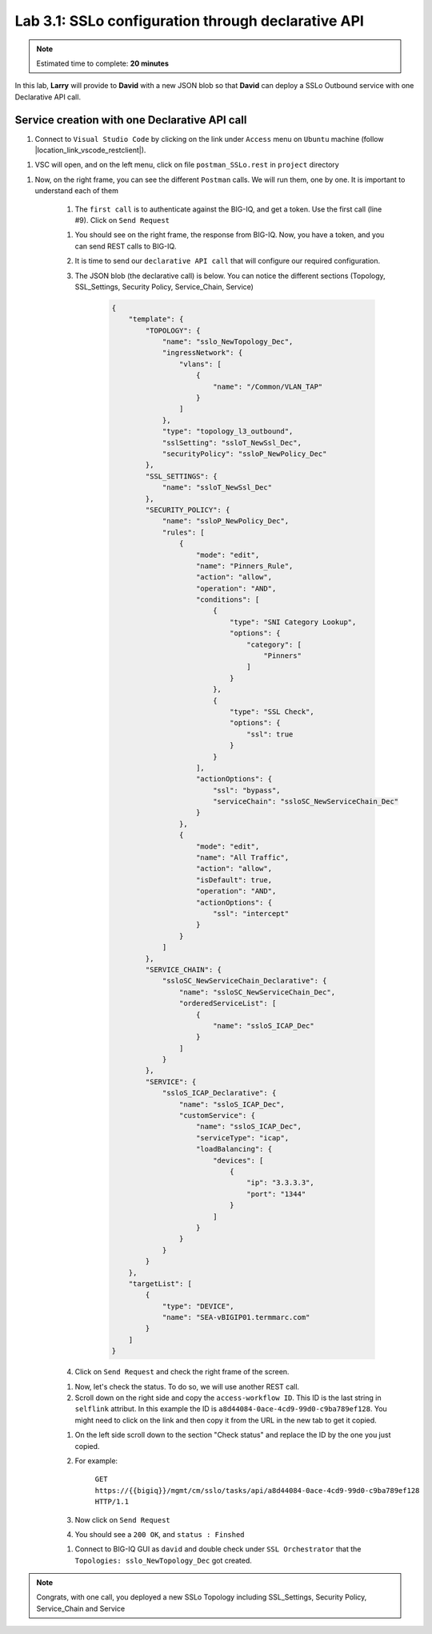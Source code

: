 Lab 3.1: SSLo configuration through declarative API
---------------------------------------------------

.. note:: Estimated time to complete: **20 minutes**

In this lab, **Larry** will provide to **David** with a new JSON blob so that **David** can deploy a SSLo Outbound service with one Declarative API call.

Service creation with one Declarative API call
^^^^^^^^^^^^^^^^^^^^^^^^^^^^^^^^^^^^^^^^^^^^^^

#. Connect to ``Visual Studio Code`` by clicking on the link under ``Access`` menu on ``Ubuntu`` machine (follow |location_link_vscode_restclient|).

.. |location_link_vscode_restclient| raw:: html

   <a href="/training/community/big-iq-cloud-edition/html/vscode_restclient.html" target="_blank">instructions</a>

#. VSC will open, and on the left menu, click on file ``postman_SSLo.rest`` in ``project`` directory

.. image:: ../pictures/module3/click_postman_SSLo.png
  :align: center
  :scale: 60%

#. Now, on the right frame, you can see the different ``Postman`` calls. We will run them, one by one. It is important to understand each of them

    #. The ``first call`` is to authenticate against the BIG-IQ, and get a token. Use the first call (line #9). Click on ``Send Request``

    .. image:: ../pictures/module3/authenticate.png
       :align: center
       :scale: 60%

    #. You should see on the right frame, the response from BIG-IQ. Now, you have a token, and you can send REST calls to BIG-IQ.
    #. It is time to send our ``declarative API call`` that will configure our required configuration. 
    #. The JSON blob (the declarative call) is below. You can notice the different sections (Topology, SSL_Settings, Security Policy, Service_Chain, Service)

            .. code :: javascript

                {
                    "template": {
                        "TOPOLOGY": {
                            "name": "sslo_NewTopology_Dec",
                            "ingressNetwork": {
                                "vlans": [
                                    {
                                        "name": "/Common/VLAN_TAP"
                                    }
                                ]
                            },
                            "type": "topology_l3_outbound",
                            "sslSetting": "ssloT_NewSsl_Dec",
                            "securityPolicy": "ssloP_NewPolicy_Dec"
                        },
                        "SSL_SETTINGS": {
                            "name": "ssloT_NewSsl_Dec"
                        },
                        "SECURITY_POLICY": {
                            "name": "ssloP_NewPolicy_Dec",
                            "rules": [
                                {
                                    "mode": "edit",
                                    "name": "Pinners_Rule",
                                    "action": "allow",
                                    "operation": "AND",
                                    "conditions": [
                                        {
                                            "type": "SNI Category Lookup",
                                            "options": {
                                                "category": [
                                                    "Pinners"
                                                ]
                                            }
                                        },
                                        {
                                            "type": "SSL Check",
                                            "options": {
                                                "ssl": true
                                            }
                                        }
                                    ],
                                    "actionOptions": {
                                        "ssl": "bypass",
                                        "serviceChain": "ssloSC_NewServiceChain_Dec"
                                    }
                                },
                                {
                                    "mode": "edit",
                                    "name": "All Traffic",
                                    "action": "allow",
                                    "isDefault": true,
                                    "operation": "AND",
                                    "actionOptions": {
                                        "ssl": "intercept"
                                    }
                                }
                            ]
                        },
                        "SERVICE_CHAIN": {
                            "ssloSC_NewServiceChain_Declarative": {
                                "name": "ssloSC_NewServiceChain_Dec",
                                "orderedServiceList": [
                                    {
                                        "name": "ssloS_ICAP_Dec"
                                    }
                                ]
                            }
                        },
                        "SERVICE": {
                            "ssloS_ICAP_Declarative": {
                                "name": "ssloS_ICAP_Dec",
                                "customService": {
                                    "name": "ssloS_ICAP_Dec",
                                    "serviceType": "icap",
                                    "loadBalancing": {
                                        "devices": [
                                            {
                                                "ip": "3.3.3.3",
                                                "port": "1344"
                                            }
                                        ]
                                    }
                                }
                            }
                        }
                    },
                    "targetList": [
                        {
                            "type": "DEVICE",
                            "name": "SEA-vBIGIP01.termmarc.com"
                        }
                    ]
                }


    #. Click on ``Send Request`` and check the right frame of the screen.

    .. image:: ../pictures/module3/send_decl_config.png
       :align: center
       :scale: 60%

    #. Now, let's check the status. To do so, we will use another REST call.
    #. Scroll down on the right side and copy the ``access-workflow ID``. This ID is the last string in ``selflink`` attribut. In this example the ID is ``a8d44084-0ace-4cd9-99d0-c9ba789ef128``. You might need to click on the link and then copy it from the URL in the new tab to get it copied.

    .. image:: ../pictures/module3/access_workflow_id.png
       :align: center
       :scale: 60%

    #. On the left side scroll down to the section "Check status" and replace the ID by the one you just copied.
    #. For example:

        ``GET https://{{bigiq}}/mgmt/cm/sslo/tasks/api/a8d44084-0ace-4cd9-99d0-c9ba789ef128 HTTP/1.1``

    #. Now click on ``Send Request``

    #. You should see a ``200 OK``, and ``status : Finshed``

    .. image:: ../pictures/module3/response_check_status.png
       :align: center
       :scale: 60%

    #. Connect to BIG-IQ GUI as ``david`` and double check under ``SSL Orchestrator`` that the ``Topologies: sslo_NewTopology_Dec`` got created.

    .. image:: ../pictures/module3/BIG-IQ_SSLO_Topo_view.png
       :align: center
       :scale: 60%

.. note:: Congrats, with one call, you deployed a new SSLo Topology including SSL_Settings, Security Policy, Service_Chain and Service
